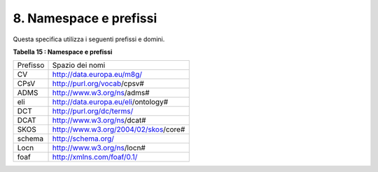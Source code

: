 
.. _h57167816552624076616c593779d34:

8. Namespace e prefissi
#######################

Questa specifica utilizza i seguenti prefissi e domini.

 

\ |STYLE0|\ 

+--------+------------------------------------+
|Prefisso|Spazio dei nomi                     |
+--------+------------------------------------+
|CV      |http://data.europa.eu/m8g/          |
+--------+------------------------------------+
|CPsV    |http://purl.org/vocab/cpsv#         |
+--------+------------------------------------+
|ADMS    |http://www.w3.org/ns/adms#          |
+--------+------------------------------------+
|eli     |http://data.europa.eu/eli/ontology# |
+--------+------------------------------------+
|DCT     |http://purl.org/dc/terms/           |
+--------+------------------------------------+
|DCAT    |http://www.w3.org/ns/dcat#          |
+--------+------------------------------------+
|SKOS    |http://www.w3.org/2004/02/skos/core#|
+--------+------------------------------------+
|schema  |http://schema.org/                  |
+--------+------------------------------------+
|Locn    |http://www.w3.org/ns/locn#          |
+--------+------------------------------------+
|foaf    |http://xmlns.com/foaf/0.1/          |
+--------+------------------------------------+


.. bottom of content


.. |STYLE0| replace:: **Tabella 15 : Namespace e prefissi**

